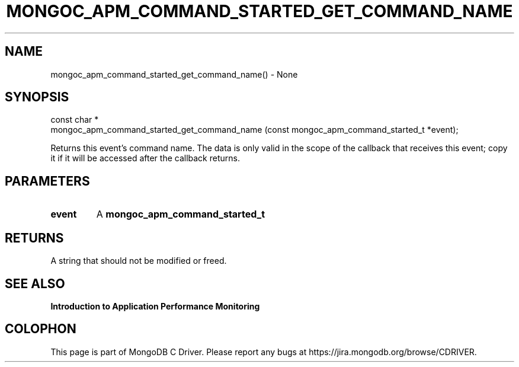 .\" This manpage is Copyright (C) 2016 MongoDB, Inc.
.\" 
.\" Permission is granted to copy, distribute and/or modify this document
.\" under the terms of the GNU Free Documentation License, Version 1.3
.\" or any later version published by the Free Software Foundation;
.\" with no Invariant Sections, no Front-Cover Texts, and no Back-Cover Texts.
.\" A copy of the license is included in the section entitled "GNU
.\" Free Documentation License".
.\" 
.TH "MONGOC_APM_COMMAND_STARTED_GET_COMMAND_NAME" "3" "2016\(hy11\(hy07" "MongoDB C Driver"
.SH NAME
mongoc_apm_command_started_get_command_name() \- None
.SH "SYNOPSIS"

.nf
.nf
const char *
mongoc_apm_command_started_get_command_name (const mongoc_apm_command_started_t *event);
.fi
.fi

Returns this event's command name. The data is only valid in the scope of the callback that receives this event; copy it if it will be accessed after the callback returns.

.SH "PARAMETERS"

.TP
.B
event
A
.B mongoc_apm_command_started_t
.
.LP

.SH "RETURNS"

A string that should not be modified or freed.

.SH "SEE ALSO"

.B Introduction to Application Performance Monitoring


.B
.SH COLOPHON
This page is part of MongoDB C Driver.
Please report any bugs at https://jira.mongodb.org/browse/CDRIVER.